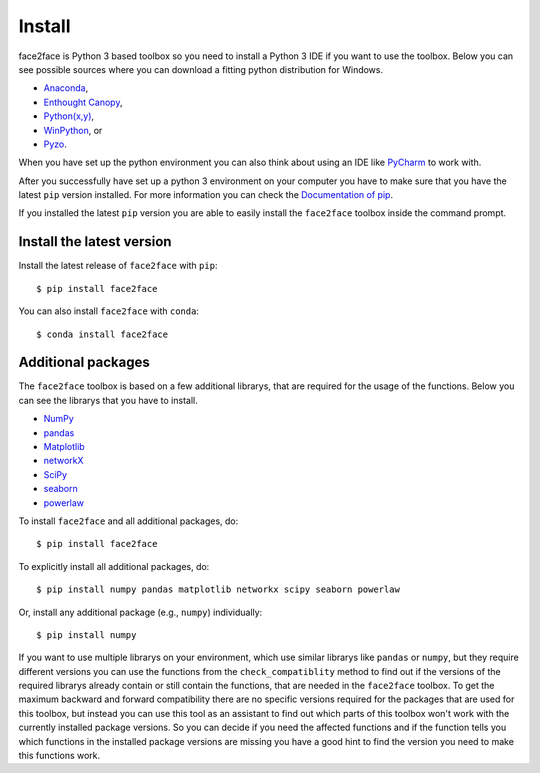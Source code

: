 Install
=======

face2face is Python 3 based toolbox so you need to install a Python 3 IDE if you want to use the toolbox. Below you can see possible sources where you can download a fitting python distribution for Windows.

- `Anaconda <https://www.anaconda.com/download/>`_,
- `Enthought Canopy <https://www.enthought.com/product/canopy>`_,
- `Python(x,y) <http://python-xy.github.io/>`_,
- `WinPython <https://winpython.github.io/>`_, or
- `Pyzo <http://www.pyzo.org/>`_.

When you have set up the python environment you can also think about using an IDE like `PyCharm <https://www.jetbrains.com/de-de/pycharm/download/#section=windows/>`_ to work with.

After you successfully have set up a python 3 environment on your computer you have to make sure that you have the latest ``pip`` version installed. For more information you can check the `Documentation of pip <https://pip.pypa.io/en/stable/installing/>`_.

If you installed the latest ``pip`` version you are able to easily install the ``face2face`` toolbox inside the command prompt.

Install the latest version
------------------------------

Install the latest release of ``face2face`` with ``pip``::

    $ pip install face2face
	
You can also install ``face2face`` with ``conda``::

	$ conda install face2face

Additional packages
----------------------

The ``face2face`` toolbox is based on a few additional librarys, that are required for the usage of the functions. Below you can see the librarys that you have to install.

- `NumPy <http://www.numpy.org/>`_ 
- `pandas <http://pandas.pydata.org/>`_ 
- `Matplotlib <http://matplotlib.org/>`_ 
- `networkX <https://networkx.github.io/documentation/stable/>`_ 
- `SciPy <https://docs.scipy.org/doc/scipy/reference/index.html>`_
- `seaborn <https://seaborn.pydata.org/>`_ 
- `powerlaw <https://pythonhosted.org/powerlaw/>`_



To install ``face2face`` and all additional packages, do::

    $ pip install face2face

To explicitly install all additional packages, do::

    $ pip install numpy pandas matplotlib networkx scipy seaborn powerlaw

Or, install any additional package (e.g., ``numpy``) individually::

    $ pip install numpy

If you want to use multiple librarys on your environment, which use similar librarys like ``pandas`` or ``numpy``, but they require different versions you can use the functions from the ``check_compatiblity`` method to find out if the 
versions of the required librarys already contain or still contain the functions, that are needed in the ``face2face`` toolbox. To get the maximum backward and forward compatibility there are no specific versions required for the packages that are used for this toolbox,
but instead you can use this tool as an assistant to find out which parts of this toolbox won't work with the currently installed package versions. So you can decide if you need the affected functions and if the function tells you which functions in the installed package versions are missing you have
a good hint to find the version you need to make this functions work. 


